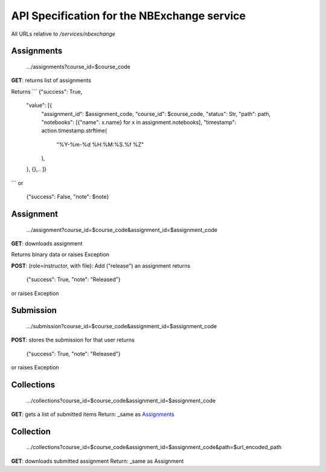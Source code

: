 API Specification for the NBExchange service
============================================

All URLs relative to `/services/nbexchange`

Assignments
----------

    .../assignments?course_id=$course_code

**GET**: returns list of assignments

Returns 
```
{"success": True,
    "value": [{
        "assignment_id": $assignment_code,
        "course_id": $course_code,
        "status": Str,
        "path": path,
        "notebooks": [{"name": x.name} for x in assignment.notebooks],
        "timestamp": action.timestamp.strftime(
            "%Y-%m-%d %H:%M:%S.%f %Z"
        ),
    },
    {},..
    ]}
```
or

    {"success": False, "note": $note}


Assignment
----------

    .../assignment?course_id=$course_code&assignment_id=$assignment_code

**GET**: downloads assignment

Returns binary data or raises Exception
     
**POST**: (role=instructor, with file): Add ("release") an assignment
returns

    {"success": True, "note": "Released"}

or raises Exception

Submission
----------

    .../submission?course_id=$course_code&assignment_id=$assignment_code

**POST**: stores the submission for that user
returns

    {"success": True, "note": "Released"}

or raises Exception

Collections
-----------

    .../collections?course_id=$course_code&assignment_id=$assignment_code

**GET**: gets a list of submitted items
Return: _same as Assignments_

Collection
----------

    .../collections?course_id=$course_code&assignment_id=$assignment_code&path=$url_encoded_path

**GET**: downloads submitted assignment
Return: _same as Assignment